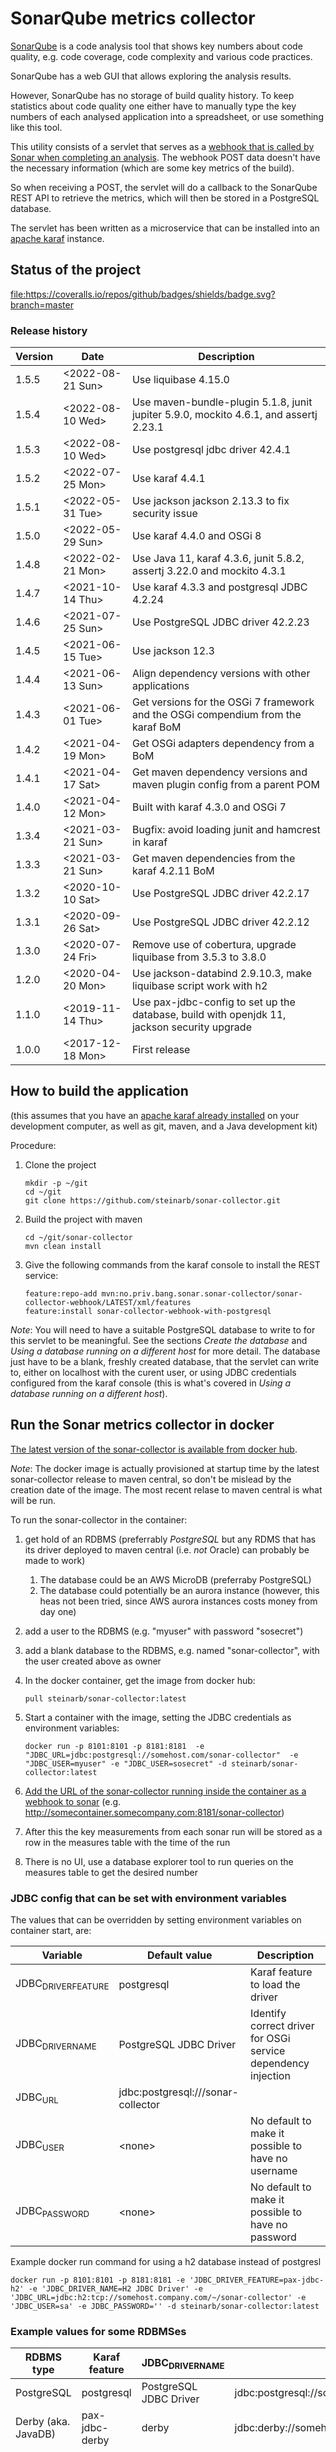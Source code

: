 * SonarQube metrics collector

[[https://www.sonarqube.org][SonarQube]] is a code analysis tool that shows key numbers about code quality, e.g. code coverage, code complexity and various code practices.

SonarQube has a web GUI that allows exploring the analysis results.

However, SonarQube has no storage of build quality history.  To keep statistics about code quality one either have to manually type the key numbers of each analysed application into a spreadsheet, or use something like this tool.

This utility consists of a servlet that serves as a [[https://docs.sonarqube.org/display/SONAR/Webhooks][webhook that is called by Sonar when completing an analysis]].  The webhook POST data doesn't have the necessary information (which are some key metrics of the build).

So when receiving a POST, the servlet will do a callback to the SonarQube REST API to retrieve the metrics, which will then be stored in a PostgreSQL database.

The servlet has been written as a microservice that can be installed into an [[http://karaf.apache.org][apache karaf]] instance.

** Status of the project

[[https://github.com/steinarb/sonar-collector/actions/workflows/sonar-collector-maven-ci-build.yml][file:https://github.com/steinarb/sonar-collector/actions/workflows/sonar-collector-maven-ci-build.yml/badge.svg]]
[[https://coveralls.io/github/badges/shields?branch=master][file:https://coveralls.io/repos/github/badges/shields/badge.svg?branch=master]]
[[https://sonarcloud.io/summary/new_code?id=steinarb_sonar-collector][file:https://sonarcloud.io/api/project_badges/measure?project=steinarb_sonar-collector&metric=alert_status#.svg]]
[[https://maven-badges.herokuapp.com/maven-central/no.priv.bang.sonar.sonar-collector/sonar-collector][file:https://maven-badges.herokuapp.com/maven-central/no.priv.bang.sonar.sonar-collector/sonar-collector/badge.svg]]

[[https://sonarcloud.io/summary/new_code?id=steinarb_sonar-collector][file:https://sonarcloud.io/images/project_badges/sonarcloud-white.svg]]

[[https://sonarcloud.io/summary/new_code?id=steinarb_sonar-collector][file:https://sonarcloud.io/api/project_badges/measure?project=steinarb_sonar-collector&metric=sqale_index#.svg]]
[[https://sonarcloud.io/summary/new_code?id=steinarb_sonar-collector][file:https://sonarcloud.io/api/project_badges/measure?project=steinarb_sonar-collector&metric=coverage#.svg]]
[[https://sonarcloud.io/summary/new_code?id=steinarb_sonar-collector][file:https://sonarcloud.io/api/project_badges/measure?project=steinarb_sonar-collector&metric=ncloc#.svg]]
[[https://sonarcloud.io/summary/new_code?id=steinarb_sonar-collector][file:https://sonarcloud.io/api/project_badges/measure?project=steinarb_sonar-collector&metric=code_smells#.svg]]
[[https://sonarcloud.io/summary/new_code?id=steinarb_sonar-collector][file:https://sonarcloud.io/api/project_badges/measure?project=steinarb_sonar-collector&metric=sqale_rating#.svg]]
[[https://sonarcloud.io/summary/new_code?id=steinarb_sonar-collector][file:https://sonarcloud.io/api/project_badges/measure?project=steinarb_sonar-collector&metric=security_rating#.svg]]
[[https://sonarcloud.io/summary/new_code?id=steinarb_sonar-collector][file:https://sonarcloud.io/api/project_badges/measure?project=steinarb_sonar-collector&metric=bugs#.svg]]
[[https://sonarcloud.io/summary/new_code?id=steinarb_sonar-collector][file:https://sonarcloud.io/api/project_badges/measure?project=steinarb_sonar-collector&metric=vulnerabilities#.svg]]
[[https://sonarcloud.io/summary/new_code?id=steinarb_sonar-collector][file:https://sonarcloud.io/api/project_badges/measure?project=steinarb_sonar-collector&metric=duplicated_lines_density#.svg]]
[[https://sonarcloud.io/summary/new_code?id=steinarb_sonar-collector][file:https://sonarcloud.io/api/project_badges/measure?project=steinarb_sonar-collector&metric=reliability_rating#.svg]]

*** Release history

| Version | Date             | Description                                                                                 |
|---------+------------------+---------------------------------------------------------------------------------------------|
|   1.5.5 | <2022-08-21 Sun> | Use liquibase 4.15.0                                                                        |
|   1.5.4 | <2022-08-10 Wed> | Use maven-bundle-plugin 5.1.8, junit jupiter 5.9.0, mockito 4.6.1, and assertj 2.23.1       |
|   1.5.3 | <2022-08-10 Wed> | Use postgresql jdbc driver 42.4.1                                                           |
|   1.5.2 | <2022-07-25 Mon> | Use karaf 4.4.1                                                                             |
|   1.5.1 | <2022-05-31 Tue> | Use jackson jackson 2.13.3 to fix security issue                                            |
|   1.5.0 | <2022-05-29 Sun> | Use karaf 4.4.0 and OSGi 8                                                                  |
|   1.4.8 | <2022-02-21 Mon> | Use Java 11, karaf 4.3.6, junit 5.8.2, assertj 3.22.0 and mockito 4.3.1                     |
|   1.4.7 | <2021-10-14 Thu> | Use karaf 4.3.3 and postgresql JDBC 4.2.24                                                  |
|   1.4.6 | <2021-07-25 Sun> | Use PostgreSQL JDBC driver 42.2.23                                                          |
|   1.4.5 | <2021-06-15 Tue> | Use jackson 12.3                                                                            |
|   1.4.4 | <2021-06-13 Sun> | Align dependency versions with other applications                                           |
|   1.4.3 | <2021-06-01 Tue> | Get versions for the OSGi 7 framework and the OSGi compendium from the karaf BoM            |
|   1.4.2 | <2021-04-19 Mon> | Get OSGi adapters dependency from a BoM                                                     |
|   1.4.1 | <2021-04-17 Sat> | Get maven dependency versions and maven plugin config from a parent POM                     |
|   1.4.0 | <2021-04-12 Mon> | Built with karaf 4.3.0 and OSGi 7                                                           |
|   1.3.4 | <2021-03-21 Sun> | Bugfix: avoid loading junit and hamcrest in karaf                                           |
|   1.3.3 | <2021-03-21 Sun> | Get maven dependencies from the karaf 4.2.11 BoM                                            |
|   1.3.2 | <2020-10-10 Sat> | Use PostgreSQL JDBC driver 42.2.17                                                          |
|   1.3.1 | <2020-09-26 Sat> | Use PostgreSQL JDBC driver 42.2.12                                                          |
|   1.3.0 | <2020-07-24 Fri> | Remove use of cobertura, upgrade liquibase from 3.5.3 to 3.8.0                              |
|   1.2.0 | <2020-04-20 Mon> | Use jackson-databind 2.9.10.3, make liquibase script work with h2                           |
|   1.1.0 | <2019-11-14 Thu> | Use pax-jdbc-config to set up the database, build with openjdk 11, jackson security upgrade |
|   1.0.0 | <2017-12-18 Mon> | First release                                                                               |

** How to build the application

(this assumes that you have an [[https://karaf.apache.org/manual/latest/quick-start.html#_quick_start][apache karaf already installed]] on your development computer, as well as git, maven, and a Java development kit)

Procedure:
 1. Clone the project
    #+BEGIN_EXAMPLE
      mkdir -p ~/git
      cd ~/git
      git clone https://github.com/steinarb/sonar-collector.git
    #+END_EXAMPLE
 2. Build the project with maven
    #+BEGIN_EXAMPLE
      cd ~/git/sonar-collector
      mvn clean install
    #+END_EXAMPLE
 3. Give the following commands from the karaf console to install the REST service:
    #+BEGIN_EXAMPLE
      feature:repo-add mvn:no.priv.bang.sonar.sonar-collector/sonar-collector-webhook/LATEST/xml/features
      feature:install sonar-collector-webhook-with-postgresql
    #+END_EXAMPLE

/Note/: You will need to have a suitable PostgreSQL database to write to for this servlet to be meaningful.  See the sections [[Create the database]] and [[Using a database running on a different host]] for more detail.  The database just have to be a blank, freshly created database, that the servlet can write to, either on localhost with the curent user, or using JDBC credentials configured from the karaf console (this is what's covered in [[Using a database running on a different host]]).

** Run the Sonar metrics collector in docker

[[https://hub.docker.com/repository/docker/steinarb/sonar-collector][The latest version of the sonar-collector is available from docker hub]].

/Note/: The docker image is actually provisioned at startup time by the latest sonar-collector release to maven central, so don't be mislead by the creation date of the image. The most recent relase to maven central is what will be run.

To run the sonar-collector in the container:
 1. get hold of an RDBMS (preferrably [[create an RDBMS ][PostgreSQL]] but any RDMS that has its driver deployed to maven central (i.e. /not/ Oracle) can probably be made to work)
    1. The database could be an AWS MicroDB (preferraby PostgreSQL)
    2. The database could potentially be an aurora instance (however, this heas not been tried, since AWS aurora instances costs money from day one)
 2. add a user to the RDBMS (e.g. "myuser" with password "sosecret")
 3. add a blank database to the RDBMS, e.g. named "sonar-collector", with the user created above as owner
 4. In the docker container, get the image from docker hub:
    #+begin_example
      pull steinarb/sonar-collector:latest
    #+end_example
 5. Start a container with the image, setting the JDBC credentials as environment variables:
    #+begin_example
      docker run -p 8101:8101 -p 8181:8181  -e "JDBC_URL=jdbc:postgresql://somehost.com/sonar-collector"  -e "JDBC_USER=myuser" -e "JDBC_USER=sosecret" -d steinarb/sonar-collector:latest
    #+end_example
 6. [[https://docs.sonarqube.org/latest/project-administration/webhooks/][Add the URL of the sonar-collector running inside the container as a webhook to sonar]] (e.g. http://somecontainer.somecompany.com:8181/sonar-collector)
 7. After this the key measurements from each sonar run will be stored as a row in the measures table with the time of the run
 8. There is no UI, use a database explorer tool to run queries on the measures table to get the desired number

*** JDBC config that can be set with environment variables

The values that can be overridden by setting environment variables on container start, are:
| Variable            | Default value                      | Description                                                   |
|---------------------+------------------------------------+---------------------------------------------------------------|
| JDBC_DRIVER_FEATURE | postgresql                         | Karaf feature to load the driver                              |
| JDBC_DRIVER_NAME    | PostgreSQL JDBC Driver             | Identify correct driver for OSGi service dependency injection |
| JDBC_URL            | jdbc:postgresql:///sonar-collector |                                                               |
| JDBC_USER           | <none>                             | No default to make it possible to have no username            |
| JDBC_PASSWORD       | <none>                             | No default to make it possible to have no password            |

Example docker run command for using a h2 database instead of postgresl
#+begin_example
  docker run -p 8101:8101 -p 8181:8181 -e 'JDBC_DRIVER_FEATURE=pax-jdbc-h2' -e 'JDBC_DRIVER_NAME=H2 JDBC Driver' -e 'JDBC_URL=jdbc:h2:tcp://somehost.company.com/~/sonar-collector' -e 'JDBC_USER=sa' -e JDBC_PASSWORD='' -d steinarb/sonar-collector:latest
#+end_example

*** Example values for some RDBMSes

| RDBMS type          | Karaf feature    | JDBC_DRIVER_NAME                     | example JDBC_URL                                                        | Default port |
|---------------------+------------------+--------------------------------------+-------------------------------------------------------------------------+--------------|
| PostgreSQL          | postgresql       | PostgreSQL JDBC Driver               | jdbc:postgresql://somehost.company.com/sonar-collector                  |         5432 |
| Derby (aka. JavaDB) | pax-jdbc-derby   | derby                                | jdbc:derby://somehost.company.com:1527/sonar-collector                  |         1527 |
| H2                  | pax-jdbc-h2      | H2 JDBC Driver                       | jdbc:h2:tcp://somehost.company.com/~/sonar-collector                    |         9092 |
| MSSQL               | pax-jdbc-mssql   | Microsoft JDBC Driver for SQL Server | jdbc:sqlserver://somehost.company.com:1433;databaseName=sonar-collector |         1433 |
| mariadb             | pax-jdbc-mariadb | mariadb                              | jdbc:mariadb://somehost.company.com:3306/sonar-collector                |         3306 |
| mysql               | pax-jdbc-mysql   | mysql                                | jdbc:mysql://somehost.company.com:3306/sonar-collector                  |         3306 |

** How to install and run the application on a debian server

(This procedure doesn't require development tools or building the project yourself.  The servlet, and its attached karaf feature has been deployed to maven central)

This describes how to install and run the program on a debian GNU/linux system.

*** Install the required software

As root, do the following command:
#+BEGIN_EXAMPLE
  apt-get update
  apt-get install postgresql
#+END_EXAMPLE

*** Create the database

Procedure:
 1. Create a PostgreSQL user matching the karaf user:
    #+BEGIN_EXAMPLE
      /usr/bin/sudo -u postgres createuser --pwprompt karaf
    #+END_EXAMPLE
    1. At the prompt "Enter password for new role", enter the JDBC password for user "karaf"
    2. At the prompt "Enter it again", enter the same password again
    Make a note of this password, since it will be needed later, when [[Using a database running on a different host][setting up a password authenticated connection]]
 2. Create an empty database owned by the karaf user:
    #+BEGIN_EXAMPLE
      /usr/bin/sudo -u postgres createdb -O karaf sonarcollector
    #+END_EXAMPLE

*** Install apache karaf

Do the following steps as root
 1. Add a key for the apt repo containing the karaf package
    #+BEGIN_EXAMPLE
      wget -O - https://apt.bang.priv.no/apt_pub.gpg | apt-key add -
    #+END_EXAMPLE
 2. Add the repo containing karaf by adding the following lines to /etc/apt/sources.list :
    #+BEGIN_EXAMPLE
      # APT archive for apache karaf
      deb http://apt.bang.priv.no/public stable main
    #+END_EXAMPLE
 3. Install the debian package
    #+BEGIN_EXAMPLE
      apt-get update
      apt-get install karaf
    #+END_EXAMPLE
*** Install the application in karaf

Procedure:
 1. SSH into karaf
    #+BEGIN_EXAMPLE
      ssh -p 8101 karaf@localhost
    #+END_EXAMPLE
    The password is "karaf" (without the quotes)
 2. Install the application
    #+BEGIN_EXAMPLE
      feature:repo-add mvn:no.priv.bang.sonar.sonar-collector/sonar-collector-webhook/LATEST/xml/features
      feature:install sonar-collector-webhook-with-postgresql
    #+END_EXAMPLE

(sonar-collector has been deployed to maven central, which is a repository that is builtin to karaf)
**** Using a database running on a different host

The above example shows connecting to a PostgreSQL database running on localhost, authenticating with ident authentication (ie. no password).

This example shows how to connect to a PostgreSQL database running on a different host, authenticating using username and password.

Procedure:
 1. SSH into karaf
    #+BEGIN_EXAMPLE
      ssh -p 8101 karaf@localhost
    #+END_EXAMPLE
    The password is "karaf" (without the quotes)
 2. In the karaf command shell, create configuration for the JDBC connection:
    #+BEGIN_EXAMPLE
      config:edit org.ops4j.datasource-sonar-collector
      config:property-set osgi.jdbc.driver.name "PostgreSQL JDBC Driver"
      config:property-set dataSourceName "jdbc/sonar-collector"
      config:property-set url "jdbc:postgresql://lorenzo.hjemme.lan/sonarcollector"
      config:property-set user "karaf"
      config:property-set password "karaf"
      config:property-set org.apache.karaf.features.configKey "org.ops4j.datasource-sonar-collector"
      config:update
    #+END_EXAMPLE
    (this assumes the username/password combination karaf/karaf, it is recommended to use a different password in a real setting with PostgreSQL accepting network connections)

The "config:update" command will cause the sonar collector to be restarted, it will pick up the new configuration, and connect to the remote server, and if the "sonar-collector" database exists as a blank database, create the schema and be ready to store data there.

Side note: The configuration will be stored in standard .properties file format, in the file /etc/karaf/no.priv.bang.sonar.collector.webhook.SonarCollectorServlet.cfg and be persistent across restarts and reinstallations of the karaf .deb package (the .deb package will only uninstall/reinstall unchanged known files in this directory, and won't touch unknown files at all).

***** Allowing network connections in PostgreSQL on debian

Note that PostgreSQL out of the box on debian only accepts domain connections and localhost connections.

To make PostgreSQL listen on all network connections, two files must be edited and the PostgreSQL daemon must be restarted.

Procedure, do the following, logged in as root on the server:
 1. Do "su" to user postgres to get the right ownership on the files
    #+BEGIN_EXAMPLE
      su - postgres
    #+END_EXAMPLE
 2. Edit the /etc/postgresql/9.6/main/postgresql.conf file, uncomment the listen_address line and edit it to look like this
    #+BEGIN_SRC conf
      listen_addresses = '*'                  # what IP address(es) to listen on;
    #+END_SRC
 3. Edit the /etc/postgresql/9.6/main/pg_hba.conf, add the following lines
    #+BEGIN_SRC conf
      # IPv4 network connection allow password authentication
      host    all             all             0.0.0.0/0               md5
    #+END_SRC
 4. Log out from user postgres (only root can restart the daemon):
    #+BEGIN_EXAMPLE
      exit
    #+END_EXAMPLE
 5. Restart the postgresql daemon
    #+BEGIN_EXAMPLE
      systemctl restart postgresql
    #+END_EXAMPLE
**** Using a different database than PostgreSQL

/WARNING/! This is not regularily tested (i.e. won't be tested before releases) and I don't plan to actually use sonar-collector with anything except PostgreSQL myself.

To use JDBC against a RDBMS other than PostgreSQL, do the following from the karaf console command line (derby in-memory database used in the examples):
 1. Load the component providing the DataSourceFactory OSGi service:
    #+BEGIN_EXAMPLE
      feature:install pax-jdbc-derby
    #+END_EXAMPLE
 2. Add karaf configuration selecting the correct DataSourceFactory and JDBC connection info (url, user and password):
    #+BEGIN_EXAMPLE
      config:edit org.ops4j.datasource-sonar-collector
      config:property-set osgi.jdbc.driver.name "PostgreSQL JDBC Driver"
      config:property-set dataSourceName "jdbc/sonar-collector"
      config:property-set url "jdbc:derby:data/example/derby;create=true"
      config:property-set osgi.jdbc.driver.name derby
      config:property-set org.apache.karaf.features.configKey "org.ops4j.datasource-sonar-collector"
      config:update
    #+END_EXAMPLE
 3. Load sonar-collector using a feature that doesn't unnecessarily pull in the PostgreSQL DataSourceFactory:
    #+BEGIN_EXAMPLE
      feature:repo-add mvn:no.priv.bang.sonar.sonar-collector/sonar-collector-webhook/LATEST/xml/features
      feature:install sonar-collector-webhook-with-jdbc
    #+END_EXAMPLE

*** Add a webhook to Sonar

**** Add a webhook to SonarCloud

Procedure:
 1. Open your SonarCloud project in a web browser and log in as a user with ownership to the project (I do login as github user)
 2. In the project select the menu Administration->General Settings
 3. Select the webhooks tab in the tab bar on the left side of the page (you may have to scroll down to see it)
 4. In "Name:", write:
    : sonar-collecttor
 5. In "URL", write:
    : https://mydowmain.com:8181/sonar-collector
 6. Click the button "Save"

**** Add a webhook to a hosted SonarQube instance

In a hosted SonarQube the webhook can be set globally across all projects.

Procedure:
 1. Open your SonarCloud instance in a web browser, e.g. http://localhost:9000 and log in as an admin user (admin/admin in a test instance)
 2. In the top menu, select Administration
 3. Select the tab "Webhooks" in the list to the left of the page (you may have to scroll down to see the tab)
 4. In "Name", type:
    : sonar-collector
 5. In "URL", type:
    : http://localhost:8181/sonar-collector
 6. Click the button "Save"

*** Set a user token

Procedure:
 1. In Sonar, go to My Account->Security, and create and retrieve a user token (/Note/: you only get one chance to copy the token after creating it)
 2. Add the user token to the sonar-collector config. replace "squ_3869fbac07cc388306804e35fb72ca7c4baff275" with the token retrieved from sonar:
    #+begin_example
      config:edit no.priv.bang.sonar.collector.webhook.SonarCollectorServlet
      config:property-set sonar_user_token squ_3869fbac07cc388306804e35fb72ca7c4baff275
      config:update
    #+end_example
** License

This utility is licensend under the Apache license v. 2.  See the LICENSE file for details.
** Development stuff
*** Testing and debugging

To run the servlet locally and debug into the servlet, the following software is required:
 1. A locally installed [[https://karaf.apache.org/][apache karaf]] (see the [[https://karaf.apache.org/manual/latest/quick-start.html][apache karaf quick start guide]] )
 2. A locally installed [[https://www.sonarqube.org][SonarQube]] (see [[https://docs.sonarqube.org/display/SONAR/Webhooks][SonarQube Get Started in Two Minutes]] )
 3. A locally installed (or at least reachable, see [[Using a database running on a different host]] ) [[https://www.postgresql.org][PostgreSQL database]]
 4. An IDE that can do remote debugging

Preparation for debugging
 1. [[Create the database][create user and empty database in PostgreSQL]]
 2. Add http://localhost:8181/sonar-collector as a [[Add a webhook to SonarCloud][webhook in SonarQube]]
 3. Clone and build the sonar-collector
    #+BEGIN_EXAMPLE
      mkdir -p ~/git
      cd ~/git/
      git clone https://github.com/steinarb/sonar-collector.git
      cd ~/git/sonar-collector/
      mvn clean install
    #+END_EXAMPLE
 4. Start karaf with setup for remote debugging (cd to an unpacked downloaded karaf installation, start karaf as the user you used to do "mvn clean install")
    #+BEGIN_EXAMPLE
      cd ~/Downloads/apache-karaf-4.1.4/
      bin/karaf debug
    #+END_EXAMPLE
 5. Install the sonar-collector in karaf, with the following commands in the karaf console:
    #+BEGIN_EXAMPLE
      feature:repo-add mvn:no.priv.bang.sonar.sonar-collector/sonar-collector-webhook/LATEST/xml/features
      feature:install sonar-collector-webhook
    #+END_EXAMPLE
 6. Connect the IDE to a debugging connection on localhost port 5005 (see your IDE's documentation for this) and set the breakpoint at the desired code

Then just trigger an analysis in the locally installed SonarQube and debug when the breakpoint is triggered:
#+BEGIN_EXAMPLE
   mvn clean org.jacoco:jacoco-maven-plugin:prepare-agent package sonar:sonar -Dsonar.host.url=http://localhost:9000 -Dsonar.login=a51f2ab9a8790abd91773f0a7d2f6d2dc9d97975
#+END_EXAMPLE
(as the sonar.login argument, use the token that SonarQube returns when using the setup wizard of the quick start)
*** Building the docker image

Precondition: docker running on the build server

Procedure:
 1. Move to the build directory:
    #+begin_example
      cd docker/
    #+end_example
 2. Build the image:
    #+begin_example
      mvn clean install
    #+end_example
 3. Verify with "docker images" that the image has been rebuilt (if the CREATED column shows an old time the image probably hasn't been rebuilt):
    #+begin_example
      sb@lorenzo:~/workspaces/ws02/sonar-collector/docker$ docker images
      REPOSITORY                 TAG                 IMAGE ID            CREATED             SIZE
      steinarb/sonar-collector   latest              6c578e16f6e0        3 seconds ago       291MB
      sb@lorenzo:~/workspaces/ws02/sonar-collector/docker$
    #+end_example
